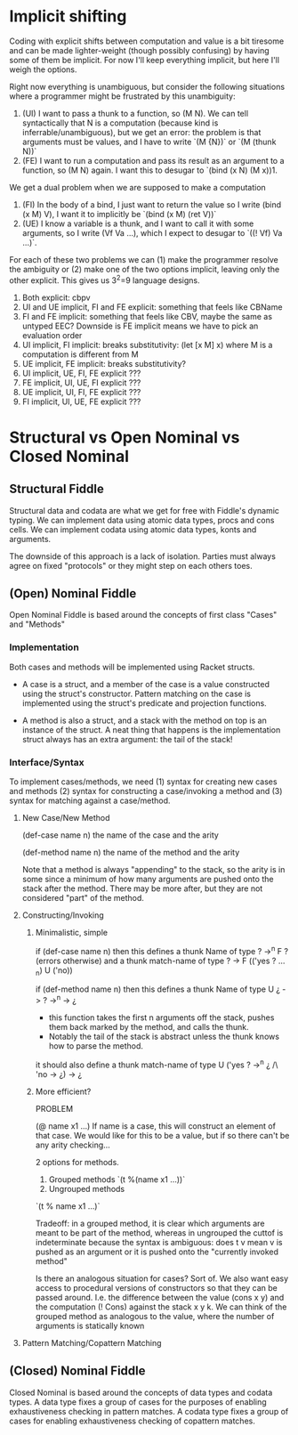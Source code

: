 * Implicit shifting

Coding with explicit shifts between computation and value is a bit
tiresome and can be made lighter-weight (though possibly confusing) by
having some of them be implicit.
For now I'll keep everything implicit, but here I'll weigh the
options.

Right now everything is unambiguous, but consider the following
situations where a programmer might be frustrated by this unambiguity:
1. (UI) I want to pass a thunk to a function, so (M N). We can tell
   syntactically that N is a computation (because kind is
   inferrable/unambiguous), but we get an error: the problem is that
   arguments must be values, and I have to write `(M {N})` or
   `(M (thunk N))`
2. (FE) I want to run a computation and pass its result as an argument
   to a function, so (M N) again. I want this to desugar to
   `(bind (x N) (M x))1.

We get a dual problem when we are supposed to make a computation
1. (FI) In the body of a bind, I just want to return the value so I
   write (bind (x M) V), I want it to implicitly be
   `(bind (x M) (ret V))`
2. (UE) I know a variable is a thunk, and I want to call it with some
   arguments, so I write (Vf Va ...), which I expect to desugar to
   `((! Vf) Va ...)`.

For each of these two problems we can (1) make the programmer resolve
the ambiguity or (2) make one of the two options implicit, leaving
only the other explicit. This gives us 3^2=9 language designs.

1. Both explicit: cbpv
2. UI and UE implicit, FI and FE explicit: something that feels like
   CBName
3. FI and FE implicit: something that feels like CBV, maybe the same
   as untyped EEC? Downside is FE implicit means we have to pick an
   evaluation order
4. UI implicit, FI implicit: breaks substitutivity:
   (let [x M] x) where M is a computation is different from M
5. UE implicit, FE implicit: breaks substitutivity?
6. UI implicit, UE, FI, FE explicit ???
7. FE implicit, UI, UE, FI explicit ???
8. UE implicit, UI, FI, FE explicit ???
9. FI implicit, UI, UE, FE explicit ???


* Structural vs Open Nominal vs Closed Nominal
** Structural Fiddle
   Structural data and codata are what we get for free with Fiddle's
   dynamic typing. We can implement data using atomic data types,
   procs and cons cells. We can implement codata using atomic data
   types, konts and arguments.

   The downside of this approach is a lack of isolation. Parties must
   always agree on fixed "protocols" or they might step on each others
   toes.

** (Open) Nominal Fiddle
   Open Nominal Fiddle is based around the concepts of first class
   "Cases" and "Methods"
  
*** Implementation
   Both cases and methods will be implemented using Racket structs.

   - A case is a struct, and a member of the case is a
     value constructed using the struct's constructor. Pattern matching
     on the case is implemented using the struct's predicate and
     projection functions.

   - A method is also a struct, and a stack with the method on top is
     an instance of the struct. A neat thing that happens is the
     implementation struct always has an extra argument: the tail of
     the stack!

*** Interface/Syntax

    To implement cases/methods, we need (1) syntax for creating new
    cases and methods (2) syntax for constructing a case/invoking a
    method and (3) syntax for matching against a case/method.

**** New Case/New Method

     (def-case name n) the name of the case and the arity

     (def-method name n) the name of the method and the arity

     Note that a method is always "appending" to the stack, so the
     arity is in some since a minimum of how many arguments are pushed
     onto the stack after the method. There may be more after, but
     they are not considered "part" of the method.

**** Constructing/Invoking

***** Minimalistic, simple

      if (def-case name n)
      then this defines a thunk Name of type ? ->^n F ? (errors otherwise)
      and  a thunk match-name of type ? -> F (('yes ? ..._n) U ('no))

      if (def-method name n)
      then this defines a thunk Name of type U ¿ -> ? ->^n -> ¿
      - this function takes the first n arguments off the stack,
        pushes them back marked by the method, and calls the thunk.
      - Notably the tail of the stack is abstract unless the thunk
        knows how to parse the method.

      it should also define a thunk match-name of type U ('yes ? ->^n ¿ /\ 'no -> ¿) -> ¿

***** More efficient?
      PROBLEM

     (@ name x1 ...) If name is a case, this will construct an element
     of that case. We would like for this to be a value, but if so
     there can't be any arity checking...

     2 options for methods.
     1. Grouped methods
        `(t %(name x1 ...))`
     2. Ungrouped methods
	`(t % name x1 ...)`
 
     Tradeoff: in a grouped method, it is clear which arguments are
     meant to be part of the method, whereas in ungrouped the cuttof
     is indeterminate because the syntax is ambiguous: does t v mean v
     is pushed as an argument or it is pushed onto the "currently
     invoked method"

     Is there an analogous situation for cases? Sort of. We also want
     easy access to procedural versions of constructors so that they
     can be passed around. I.e. the difference between the value (cons
     x y) and the computation (! Cons) against the stack x y k. We can
     think of the grouped method as analogous to the value, where the
     number of arguments is statically known
     

**** Pattern Matching/Copattern Matching

** (Closed) Nominal Fiddle
   Closed Nominal is based around the concepts of data types and
   codata types. A data type fixes a group of cases for the purposes
   of enabling exhaustiveness checking in pattern matches. A codata
   type fixes a group of cases for enabling exhaustiveness checking of
   copattern matches.
   

  
